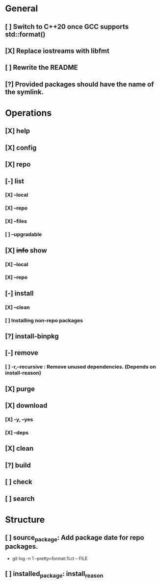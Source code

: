 # TODO List for minipkg2

* General
** [ ] Switch to C++20 once GCC supports std::format()
** [X] Replace iostreams with libfmt
** [ ] Rewrite the README
** [?] Provided packages should have the name of the symlink.

* Operations
** [X] help
** [X] config
** [X] repo
** [-] list
*** [X] --local
*** [X] --repo
*** [X] --files
*** [ ] --upgradable
** [X] +info+ show
*** [X] --local
*** [X] --repo
** [-] install
*** [X] --clean
*** [ ] Installing non-repo packages
** [?] install-binpkg
** [-] remove
*** [ ] -r,--recursive : Remove unused dependencies. (Depends on install-reason)
** [X] purge
** [X] download
*** [X] -y, --yes
*** [X] --deps
** [X] clean
** [?] build
** [ ] check
** [ ] search

* Structure
** [ ] source_package: Add package date for repo packages.
- git log -n 1 --pretty=format:%ct -- FILE
** [ ] installed_package: install_reason
